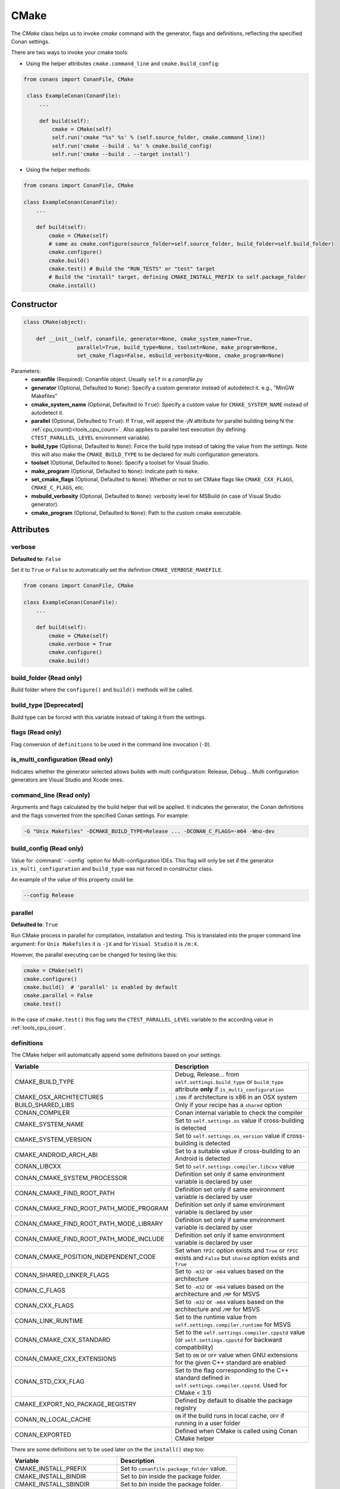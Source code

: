.. _cmake_reference:

CMake
=====

The `CMake` class helps us to invoke `cmake` command with the generator, flags and definitions, reflecting the specified Conan settings.

There are two ways to invoke your cmake tools:

- Using the helper attributes ``cmake.command_line`` and ``cmake.build_config``:

.. code-block:: python

   from conans import ConanFile, CMake

    class ExampleConan(ConanFile):
        ...

        def build(self):
            cmake = CMake(self)
            self.run('cmake "%s" %s' % (self.source_folder, cmake.command_line))
            self.run('cmake --build . %s' % cmake.build_config)
            self.run('cmake --build . --target install')

- Using the helper methods:

.. code-block:: python

    from conans import ConanFile, CMake

    class ExampleConan(ConanFile):
        ...

        def build(self):
            cmake = CMake(self)
            # same as cmake.configure(source_folder=self.source_folder, build_folder=self.build_folder)
            cmake.configure()
            cmake.build()
            cmake.test() # Build the "RUN_TESTS" or "test" target
            # Build the "install" target, defining CMAKE_INSTALL_PREFIX to self.package_folder
            cmake.install()


Constructor
-----------

.. code-block:: python

    class CMake(object):

        def __init__(self, conanfile, generator=None, cmake_system_name=True,
                     parallel=True, build_type=None, toolset=None, make_program=None,
                     set_cmake_flags=False, msbuild_verbosity=None, cmake_program=None)

Parameters:
    - **conanfile** (Required): Conanfile object. Usually ``self`` in a *conanfile.py*
    - **generator** (Optional, Defaulted to ``None``): Specify a custom generator instead of autodetect it. e.g., "MinGW Makefiles"
    - **cmake_system_name** (Optional, Defaulted to ``True``): Specify a custom value for ``CMAKE_SYSTEM_NAME`` instead of autodetect it.
    - **parallel** (Optional, Defaulted to ``True``): If ``True``, will append the `-jN` attribute for parallel building being N the :ref:`cpu_count()<tools_cpu_count>`.
      Also applies to parallel test execution (by defining ``CTEST_PARALLEL_LEVEL`` environment variable).
    - **build_type** (Optional, Defaulted to ``None``): Force the build type instead of taking the value from the settings. Note this will
      also make the ``CMAKE_BUILD_TYPE`` to be declared for multi configuration generators.
    - **toolset** (Optional, Defaulted to ``None``): Specify a toolset for Visual Studio.
    - **make_program** (Optional, Defaulted to ``None``): Indicate path to ``make``.
    - **set_cmake_flags** (Optional, Defaulted to ``None``): Whether or not to set CMake flags like ``CMAKE_CXX_FLAGS``, ``CMAKE_C_FLAGS``, etc.
    - **msbuild_verbosity** (Optional, Defaulted to ``None``): verbosity level for MSBuild (in case of Visual Studio generator).
    - **cmake_program** (Optional, Defaulted to ``None``): Path to the custom cmake executable.

Attributes
----------

verbose
+++++++

**Defaulted to**: ``False``

Set it to ``True`` or ``False`` to automatically set the definition ``CMAKE_VERBOSE_MAKEFILE``.

.. code-block:: python

    from conans import ConanFile, CMake

    class ExampleConan(ConanFile):
        ...

        def build(self):
            cmake = CMake(self)
            cmake.verbose = True
            cmake.configure()
            cmake.build()


build_folder (Read only)
++++++++++++++++++++++++

Build folder where the ``configure()`` and ``build()`` methods will be called.

build_type [Deprecated]
+++++++++++++++++++++++

Build type can be forced with this variable instead of taking it from the settings.

flags (Read only)
+++++++++++++++++

Flag conversion of ``definitions`` to be used in the command line invocation (``-D``).

is_multi_configuration (Read only)
++++++++++++++++++++++++++++++++++

Indicates whether the generator selected allows builds with multi configuration: Release, Debug...
Multi configuration generators are Visual Studio and Xcode ones.

command_line (Read only)
++++++++++++++++++++++++

Arguments and flags calculated by the build helper that will be applied. It indicates the generator, the Conan definitions and the flags
converted from the specified Conan settings. For example:

.. code-block:: bash

    -G "Unix Makefiles" -DCMAKE_BUILD_TYPE=Release ... -DCONAN_C_FLAGS=-m64 -Wno-dev

build_config (Read only)
++++++++++++++++++++++++

Value for :command:`--config` option for Multi-configuration IDEs. This flag will only be set if the generator ``is_multi_configuration``
and ``build_type`` was not forced in constructor class.

An example of the value of this property could be:

.. code-block:: bash

    --config Release

parallel
++++++++

**Defaulted to**: ``True``

Run CMake process in parallel for compilation, installation and testing. This is translated into the proper command line argument:
For ``Unix Makefiles`` it is ``-jX`` and for ``Visual Studio`` it is ``/m:X``.

However, the parallel executing can be changed for testing like this:

.. code-block:: python

    cmake = CMake(self)
    cmake.configure()
    cmake.build()  # 'parallel' is enabled by default
    cmake.parallel = False
    cmake.test()

In the case of ``cmake.test()`` this flag sets the ``CTEST_PARALLEL_LEVEL`` variable to the according value in :ref:`tools_cpu_count`.

definitions
+++++++++++

The CMake helper will automatically append some definitions based on your settings:

+-------------------------------------------+------------------------------------------------------------------------------------------------------------------------------+
| Variable                                  | Description                                                                                                                  |
+===========================================+==============================================================================================================================+
| CMAKE_BUILD_TYPE                          | Debug, Release... from ``self.settings.build_type`` or ``build_type`` attribute **only** if ``is_multi_configuration``       |
+-------------------------------------------+------------------------------------------------------------------------------------------------------------------------------+
| CMAKE_OSX_ARCHITECTURES                   | ``i386`` if architecture is x86 in an OSX system                                                                             |
+-------------------------------------------+------------------------------------------------------------------------------------------------------------------------------+
| BUILD_SHARED_LIBS                         | Only if your recipe has a ``shared`` option                                                                                  |
+-------------------------------------------+------------------------------------------------------------------------------------------------------------------------------+
| CONAN_COMPILER                            | Conan internal variable to check the compiler                                                                                |
+-------------------------------------------+------------------------------------------------------------------------------------------------------------------------------+
| CMAKE_SYSTEM_NAME                         | Set to ``self.settings.os`` value if cross-building is detected                                                              |
+-------------------------------------------+------------------------------------------------------------------------------------------------------------------------------+
| CMAKE_SYSTEM_VERSION                      | Set to ``self.settings.os_version`` value if cross-building is detected                                                      |
+-------------------------------------------+------------------------------------------------------------------------------------------------------------------------------+
| CMAKE_ANDROID_ARCH_ABI                    | Set to a suitable value if cross-building to an Android is detected                                                          |
+-------------------------------------------+------------------------------------------------------------------------------------------------------------------------------+
| CONAN_LIBCXX                              | Set to ``self.settings.compiler.libcxx`` value                                                                               |
+-------------------------------------------+------------------------------------------------------------------------------------------------------------------------------+
| CONAN_CMAKE_SYSTEM_PROCESSOR              | Definition set only if same environment variable is declared by user                                                         |
+-------------------------------------------+------------------------------------------------------------------------------------------------------------------------------+
| CONAN_CMAKE_FIND_ROOT_PATH                | Definition set only if same environment variable is declared by user                                                         |
+-------------------------------------------+------------------------------------------------------------------------------------------------------------------------------+
| CONAN_CMAKE_FIND_ROOT_PATH_MODE_PROGRAM   | Definition set only if same environment variable is declared by user                                                         |
+-------------------------------------------+------------------------------------------------------------------------------------------------------------------------------+
| CONAN_CMAKE_FIND_ROOT_PATH_MODE_LIBRARY   | Definition set only if same environment variable is declared by user                                                         |
+-------------------------------------------+------------------------------------------------------------------------------------------------------------------------------+
| CONAN_CMAKE_FIND_ROOT_PATH_MODE_INCLUDE   | Definition set only if same environment variable is declared by user                                                         |
+-------------------------------------------+------------------------------------------------------------------------------------------------------------------------------+
| CONAN_CMAKE_POSITION_INDEPENDENT_CODE     | Set when ``fPIC`` option exists and ``True`` or ``fPIC`` exists and ``False`` but ``shared`` option exists and ``True``      |
+-------------------------------------------+------------------------------------------------------------------------------------------------------------------------------+
| CONAN_SHARED_LINKER_FLAGS                 | Set to ``-m32`` or ``-m64`` values based on the architecture                                                                 |
+-------------------------------------------+------------------------------------------------------------------------------------------------------------------------------+
| CONAN_C_FLAGS                             | Set to ``-m32`` or ``-m64`` values based on the architecture and ``/MP`` for MSVS                                            |
+-------------------------------------------+------------------------------------------------------------------------------------------------------------------------------+
| CONAN_CXX_FLAGS                           | Set to ``-m32`` or ``-m64`` values based on the architecture and ``/MP`` for MSVS                                            |
+-------------------------------------------+------------------------------------------------------------------------------------------------------------------------------+
| CONAN_LINK_RUNTIME                        | Set to the runtime value from ``self.settings.compiler.runtime`` for MSVS                                                    |
+-------------------------------------------+------------------------------------------------------------------------------------------------------------------------------+
| CONAN_CMAKE_CXX_STANDARD                  | Set to the ``self.settings.compiler.cppstd`` value (or ``self.settings.cppstd`` for backward compatibility)                  |
+-------------------------------------------+------------------------------------------------------------------------------------------------------------------------------+
| CONAN_CMAKE_CXX_EXTENSIONS                | Set to ``ON`` or ``OFF`` value when GNU extensions for the given C++ standard are enabled                                    |
+-------------------------------------------+------------------------------------------------------------------------------------------------------------------------------+
| CONAN_STD_CXX_FLAG                        | Set to the flag corresponding to the C++ standard defined in ``self.settings.compiler.cppstd``. Used for CMake < 3.1)        |
+-------------------------------------------+------------------------------------------------------------------------------------------------------------------------------+
| CMAKE_EXPORT_NO_PACKAGE_REGISTRY          | Defined by default to disable the package registry                                                                           |
+-------------------------------------------+------------------------------------------------------------------------------------------------------------------------------+
| CONAN_IN_LOCAL_CACHE                      | ``ON`` if the build runs in local cache, ``OFF`` if running in a user folder                                                 |
+-------------------------------------------+------------------------------------------------------------------------------------------------------------------------------+
| CONAN_EXPORTED                            | Defined when CMake is called using Conan CMake helper                                                                        |
+-------------------------------------------+------------------------------------------------------------------------------------------------------------------------------+

There are some definitions set to be used later on the the ``install()`` step too:

+-----------------------------+---------------------------------------------+
| Variable                    | Description                                 |
+=============================+=============================================+
| CMAKE_INSTALL_PREFIX        | Set to ``conanfile.package_folder`` value.  |
+-----------------------------+---------------------------------------------+
| CMAKE_INSTALL_BINDIR        | Set to *bin* inside the package folder.     |
+-----------------------------+---------------------------------------------+
| CMAKE_INSTALL_SBINDIR       | Set to *bin* inside the package folder.     |
+-----------------------------+---------------------------------------------+
| CMAKE_INSTALL_LIBEXECDIR    | Set to *bin* inside the package folder.     |
+-----------------------------+---------------------------------------------+
| CMAKE_INSTALL_LIBDIR        | Set to *lib* inside the package folder.     |
+-----------------------------+---------------------------------------------+
| CMAKE_INSTALL_INCLUDEDIR    | Set to *include* inside the package folder. |
+-----------------------------+---------------------------------------------+
| CMAKE_INSTALL_OLDINCLUDEDIR | Set to *include* inside the package folder. |
+-----------------------------+---------------------------------------------+
| CMAKE_INSTALL_DATAROOTDIR   | Set to *share* inside the package folder.   |
+-----------------------------+---------------------------------------------+

But you can change the automatic definitions after the ``CMake()`` object creation using the ``definitions`` property or even add your own
ones:

.. code-block:: python

    from conans import ConanFile, CMake

    class ExampleConan(ConanFile):
        ...

        def build(self):
            cmake = CMake(self)
            cmake.definitions["CMAKE_SYSTEM_NAME"] = "Generic"
            cmake.definitions["MY_CUSTOM_DEFINITION"] = True
            cmake.configure()
            cmake.build()
            cmake.install()  # Build --target=install

Note that definitions changed **after** the ``configure()`` call will **not** take effect later on the ``build()``, ``test()`` or
``install()`` ones.

Methods
-------

configure()
+++++++++++

.. code-block:: python

    def configure(self, args=None, defs=None, source_dir=None, build_dir=None,
                  source_folder=None, build_folder=None, cache_build_folder=None,
                  pkg_config_paths=None)

Configures `CMake` project with the given parameters.

Parameters:
    - **args** (Optional, Defaulted to ``None``): A list of additional arguments to be passed to the ``cmake`` command. Each argument will be escaped according to the current shell. No extra arguments will be added if ``args=None``
    - **defs** (Optional, Defaulted to ``None``): A dict that will be converted to a list of CMake command line variable definitions of the form ``-DKEY=VALUE``. Each value will be escaped according to the current shell and can be either ``str``, ``bool`` or of numeric type
    - **source_dir** (Optional, Defaulted to ``None``): **[DEPRECATED]** Use ``source_folder`` instead. CMake's source directory where
      *CMakeLists.txt* is located. The default value is the ``build`` folder if ``None`` is specified (or the ``source`` folder if
      ``no_copy_source`` is specified). Relative paths are allowed and will be relative to ``build_folder``.
    - **build_dir** (Optional, Defaulted to ``None``): **[DEPRECATED]** Use ``build_folder`` instead. CMake's output directory. The
      default value is the package ``build`` root folder if ``None`` is specified. The ``CMake`` object will store ``build_folder``
      internally for subsequent calls to ``build()``.
    - **source_folder**: CMake's source directory where ``CMakeLists.txt`` is located. The default value is the ``self.source_folder``.
      Relative paths are allowed and will be relative to ``self.source_folder``.
    - **build_folder**: CMake's output directory. The default value is the ``self.build_folder`` if ``None`` is specified.
      The ``CMake`` object will store ``build_folder`` internally for subsequent calls to ``build()``.
    - **cache_build_folder** (Optional, Defaulted to ``None``): Use the given subfolder as build folder when building the package in the local cache.
      This argument doesn't have effect when the package is being built in user folder with :command:`conan build` but overrides **build_folder** when working in the local cache.
      See :ref:`self.in_local_cache<in_local_cache>`.
    - **pkg_config_paths** (Optional, Defaulted to ``None``): Specify folders (in a list) of relative paths to the install folder or
      absolute ones where to find ``*.pc`` files (by using the env var ``PKG_CONFIG_PATH``). If ``None`` is specified but the conanfile
      is using the ``pkg_config`` generator, the ``self.install_folder`` will be added to the ``PKG_CONFIG_PATH`` in order to locate the
      pc files of the requirements of the conanfile.

build()
+++++++

.. code-block:: python

    def build(self, args=None, build_dir=None, target=None)

Builds `CMake` project with the given parameters.

Parameters:
    - **args** (Optional, Defaulted to ``None``): A list of additional arguments to be passed to the ``cmake`` command. Each argument will be escaped according to the current shell. No extra arguments will be added if ``args=None``
    - **build_dir** (Optional, Defaulted to ``None``): CMake's output directory. If ``None`` is specified the ``build_dir`` from ``configure()`` will be used.
    - **target** (Optional, Defaulted to ``None``): Specifies the target to execute. The default *all* target will be built if ``None`` is specified. ``"install"`` can be used to relocate files to aid packaging.

test()
++++++

.. code-block:: python

    def test(args=None, build_dir=None, target=None, output_on_failure=False)

Build `CMake` test target (could be RUN_TESTS in multi-config projects or ``test`` in single-config projects), which usually means building and running unit tests

Parameters:
    - **args** (Optional, Defaulted to ``None``): A list of additional arguments to be passed to the ``cmake`` command. Each argument will be escaped according to the current shell. No extra arguments will be added if ``args=None``.
    - **build_dir** (Optional, Defaulted to ``None``): CMake's output directory. If ``None`` is specified the ``build_folder`` from ``configure()`` will be used.
    - **target** (Optional, default to ``None``). Alternative target name for running the tests. If not defined RUN_TESTS or ``test`` will be used.
    - **output_on_failure** (Optional, default to ``False``). Enables ctest to show output of failed tests by defining ``CTEST_OUTPUT_ON_FAILURE`` environment variable (same effect as ``ctest --output-on-failure``).

install()
+++++++++

.. code-block:: python

    def install(args=None, build_dir=None)

Installs `CMake` project with the given parameters.

Parameters:
    - **args** (Optional, Defaulted to ``None``): A list of additional arguments to be passed to the ``cmake`` command. Each argument will be escaped according to the current shell. No extra arguments will be added if ``args=None``.
    - **build_dir** (Optional, Defaulted to ``None``): CMake's output directory. If ``None`` is specified the ``build_folder`` from ``configure()`` will be used.


.. _patch_config_paths:


patch_config_paths() [EXPERIMENTAL]
+++++++++++++++++++++++++++++++++++

.. code-block:: python

    def patch_config_paths()

.. warning::

    This is an **experimental** feature subject to breaking changes in future releases.

This method changes references to the absolute path of the installed package in exported CMake config files to the appropriate Conan
variable. Method also changes references to other packages installation paths in export CMake config files to Conan variable
with their installation roots.
This makes most CMake config files portable.

For example, if a package foo installs a file called *fooConfig.cmake* to be used by cmake's ``find_package()`` method, normally this file
will contain absolute paths to the installed package folder, for example it will contain a line such as:

.. code-block:: text

    SET(Foo_INSTALL_DIR /home/developer/.conan/data/Foo/1.0.0/...)

This will cause cmake's ``find_package()`` method to fail when someone else installs the package via Conan. This function will replace such
paths to:

.. code-block:: text

    SET(Foo_INSTALL_DIR ${CONAN_FOO_ROOT})

Which is a variable that is set by *conanbuildinfo.cmake*, so that ``find_package()`` now correctly works on this Conan package.

For dependent packages method replaces lines with references to dependencies installation paths such as:

.. code-block:: text

    SET_TARGET_PROPERTIES(foo PROPERTIES INTERFACE_INCLUDE_DIRECTORIES "/home/developer/.conan/data/Bar/1.0.0/user/channel/id/include")

to following lines:

.. code-block:: text

    SET_TARGET_PROPERTIES(foo PROPERTIES INTERFACE_INCLUDE_DIRECTORIES "${CONAN_BAR_ROOT}/include")

If the ``install()`` method of the CMake object in the conanfile is used, this function should be called **after** that invocation. For
example:

.. code-block:: python

    def build(self):
        cmake = CMake(self)
        cmake.configure()
        cmake.build()
        cmake.install()
        cmake.patch_config_paths()

get_version()
+++++++++++++

.. code-block:: python

    @staticmethod
    def get_version()

Returns the CMake version in a ``conans.model.Version`` object as it is evaluated by the
command line. Will raise if cannot resolve it to valid version.

Environment variables
---------------------

There are some environment variables that will also affect the ``CMake()`` helper class. Check them in the
:ref:`CMAKE RELATED VARIABLES<cmake_related_variables>` section.

Example
-------
The following example of ``conanfile.py`` shows you how to manage a project with conan and CMake.

.. code-block:: python

    from conans import ConanFile, CMake

    class SomePackage(ConanFile):
        name = "SomePackage"
        version = "1.0.0"
        settings = "os", "compiler", "build_type", "arch"
        generators = "cmake"

    def configure_cmake(self):
        cmake = CMake(self)

        # put definitions here so that they are re-used in cmake between
        # build() and package()
        cmake.definitions["SOME_DEFINITION_NAME"] = "On"

        cmake.configure()
        return cmake

    def build(self):
        cmake = self.configure_cmake()
        cmake.build()

        # run unit tests after the build
        cmake.test()

        # run custom make command
        self.run("make -j3 check)

    def package(self):
        cmake = self.configure_cmake()
        cmake.install()

Default used generators
-----------------------

When a compiler or its version is not detected, the CMake helper uses a default generator based on the platform operating system.
For Unix systems it generates ``Unix Makefiles``. For Windows there is no default generator, it will be detected by CMake automatically.
